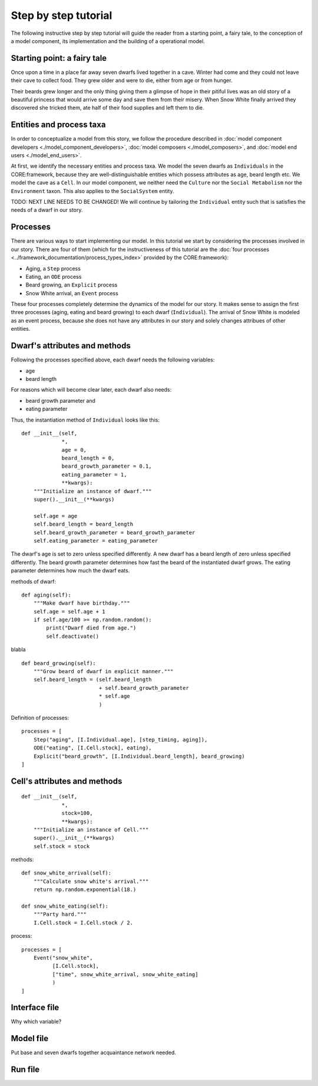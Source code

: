 Step by step tutorial
=====================

The following instructive step by step tutorial will guide the reader from
a starting point, a fairy tale, to the conception of a model component, its
implementation and the building of a operational model.

Starting point: a fairy tale
----------------------------
Once upon a time in a place far away seven dwarfs lived together in a cave.
Winter had come and they could not leave their cave to collect food. They grew
older and were to die, either from age or from hunger.

Their beards grew longer and the only thing giving them a glimpse of hope in
their pitiful lives was an old story of a beautiful princess that would arrive
some day and save them from their misery. When Snow White finally arrived they
discovered she tricked them, ate half of their food supplies and left them
to die.

Entities and process taxa
-------------------------
In order to conceptualize a model from this story, we follow the procedure
described in :doc:`model component developers <./model_component_developers>`,
:doc:`model composers <./model_composers>`, and
:doc:`model end users <./model_end_users>`.

At first, we identify the necessary entities and process taxa. We model the
seven dwarfs as ``Individuals`` in the CORE:framework, because they are
well-distinguishable entities which possess attributes as age, beard length etc.
We model the cave as a ``Cell``. In our model component, we neither need the
``Culture`` nor the ``Social Metabolism`` nor the ``Environment`` taxon. This also
applies to the ``SocialSystem`` entity.

TODO: NEXT LINE NEEDS TO BE CHANGED!
We will continue by tailoring the ``Individual`` entity such that is satisfies
the needs of a dwarf in our story.

Processes
---------
There are various ways to start implementing our model. In this tutorial we
start by considering the processes involved in our story. There are four of
them (which for the instructiveness of this tutorial are the
:doc:`four processes <../framework_documentation/process_types_index>`
provided by the CORE:framework):

- Aging, a ``Step`` process
- Eating, an ``ODE`` process
- Beard growing, an ``Explicit`` process
- Snow White arrival, an ``Event`` process

These four processes completely determine the dynamics of the model for our
story. It makes sense to assign the first three processes (aging, eating and
beard growing) to each dwarf (``Individual``). The arrival of Snow White is
modeled as an event process, because she does not have any attributes in our
story and solely changes attribues of other entities.


Dwarf's attributes and methods
------------------------------

Following the processes specified above, each dwarf needs the following
variables:

- age
- beard length

For reasons which will become clear later, each dwarf also needs:

- beard growth parameter and
- eating parameter

Thus, the instantiation method of ``Individual`` looks like this:

::

    def __init__(self,
                 *,
                 age = 0,
                 beard_length = 0,
                 beard_growth_parameter = 0.1,
                 eating_parameter = 1,
                 **kwargs):
        """Initialize an instance of dwarf."""
        super().__init__(**kwargs)

        self.age = age
        self.beard_length = beard_length
        self.beard_growth_parameter = beard_growth_parameter
        self.eating_parameter = eating_parameter



The dwarf's age is set to zero unless specified differently. A new dwarf has a
beard length of zero unless specified differently. The beard growth parameter
determines how fast the beard of the instantiated dwarf grows. The eating
parameter determines how much the dwarf eats.

methods of dwarf:

::

    def aging(self):
        """Make dwarf have birthday."""
        self.age = self.age + 1
        if self.age/100 >= np.random.random():
            print("Dwarf died from age.")
            self.deactivate()

blabla

::

    def beard_growing(self):
        """Grow beard of dwarf in explicit manner."""
        self.beard_length = (self.beard_length
                             + self.beard_growth_parameter
                             * self.age
                             )


Definition of processes:

::

    processes = [
        Step("aging", [I.Individual.age], [step_timing, aging]),
        ODE("eating", [I.Cell.stock], eating),
        Explicit("beard_growth", [I.Individual.beard_length], beard_growing)
    ]

Cell's attributes and methods
-----------------------------

::

    def __init__(self,
                 *,
                 stock=100,
                 **kwargs):
        """Initialize an instance of Cell."""
        super().__init__(**kwargs)
        self.stock = stock


methods:

::

    def snow_white_arrival(self):
        """Calculate snow white's arrival."""
        return np.random.exponential(18.)

    def snow_white_eating(self):
        """Party hard."""
        I.Cell.stock = I.Cell.stock / 2.

process:

::

    processes = [
        Event("snow_white",
              [I.Cell.stock],
              ["time", snow_white_arrival, snow_white_eating]
              )
    ]


Interface file
--------------
Why which variable?

Model file
----------
Put base and seven dwarfs together
acquaintance network needed.

Run file
--------
